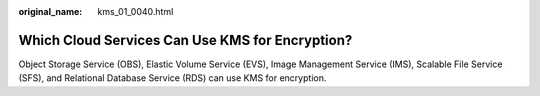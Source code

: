 :original_name: kms_01_0040.html

.. _kms_01_0040:

Which Cloud Services Can Use KMS for Encryption?
================================================

Object Storage Service (OBS), Elastic Volume Service (EVS), Image Management Service (IMS), Scalable File Service (SFS), and Relational Database Service (RDS) can use KMS for encryption.
